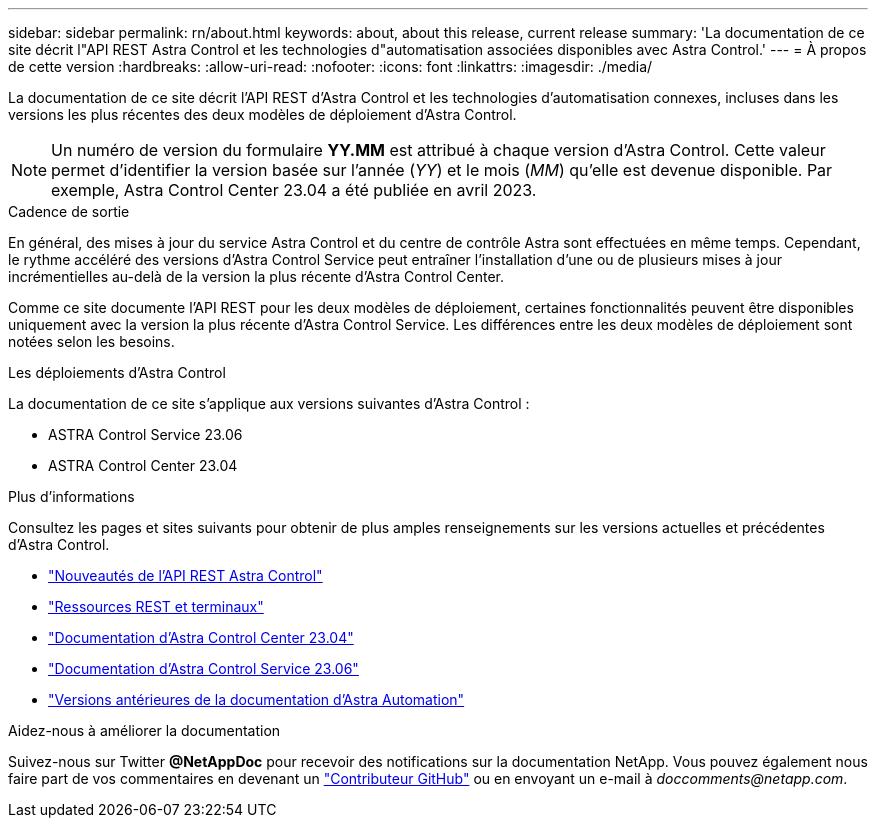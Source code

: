 ---
sidebar: sidebar 
permalink: rn/about.html 
keywords: about, about this release, current release 
summary: 'La documentation de ce site décrit l"API REST Astra Control et les technologies d"automatisation associées disponibles avec Astra Control.' 
---
= À propos de cette version
:hardbreaks:
:allow-uri-read: 
:nofooter: 
:icons: font
:linkattrs: 
:imagesdir: ./media/


[role="lead"]
La documentation de ce site décrit l'API REST d'Astra Control et les technologies d'automatisation connexes, incluses dans les versions les plus récentes des deux modèles de déploiement d'Astra Control.


NOTE: Un numéro de version du formulaire *YY.MM* est attribué à chaque version d'Astra Control. Cette valeur permet d'identifier la version basée sur l'année (_YY_) et le mois (_MM_) qu'elle est devenue disponible. Par exemple, Astra Control Center 23.04 a été publiée en avril 2023.

.Cadence de sortie
En général, des mises à jour du service Astra Control et du centre de contrôle Astra sont effectuées en même temps. Cependant, le rythme accéléré des versions d'Astra Control Service peut entraîner l'installation d'une ou de plusieurs mises à jour incrémentielles au-delà de la version la plus récente d'Astra Control Center.

Comme ce site documente l'API REST pour les deux modèles de déploiement, certaines fonctionnalités peuvent être disponibles uniquement avec la version la plus récente d'Astra Control Service. Les différences entre les deux modèles de déploiement sont notées selon les besoins.

.Les déploiements d'Astra Control
La documentation de ce site s'applique aux versions suivantes d'Astra Control :

* ASTRA Control Service 23.06
* ASTRA Control Center 23.04


.Plus d'informations
Consultez les pages et sites suivants pour obtenir de plus amples renseignements sur les versions actuelles et précédentes d'Astra Control.

* link:../rn/whats_new.html["Nouveautés de l'API REST Astra Control"]
* link:../endpoints/resources.html["Ressources REST et terminaux"]
* https://docs.netapp.com/us-en/astra-control-center/["Documentation d'Astra Control Center 23.04"^]
* https://docs.netapp.com/us-en/astra-control-service/["Documentation d'Astra Control Service 23.06"^]
* link:../aa-earlier-versions.html["Versions antérieures de la documentation d'Astra Automation"]


.Aidez-nous à améliorer la documentation
Suivez-nous sur Twitter *@NetAppDoc* pour recevoir des notifications sur la documentation NetApp. Vous pouvez également nous faire part de vos commentaires en devenant un link:https://docs.netapp.com/us-en/contribute/["Contributeur GitHub"^] ou en envoyant un e-mail à _doccomments@netapp.com_.
